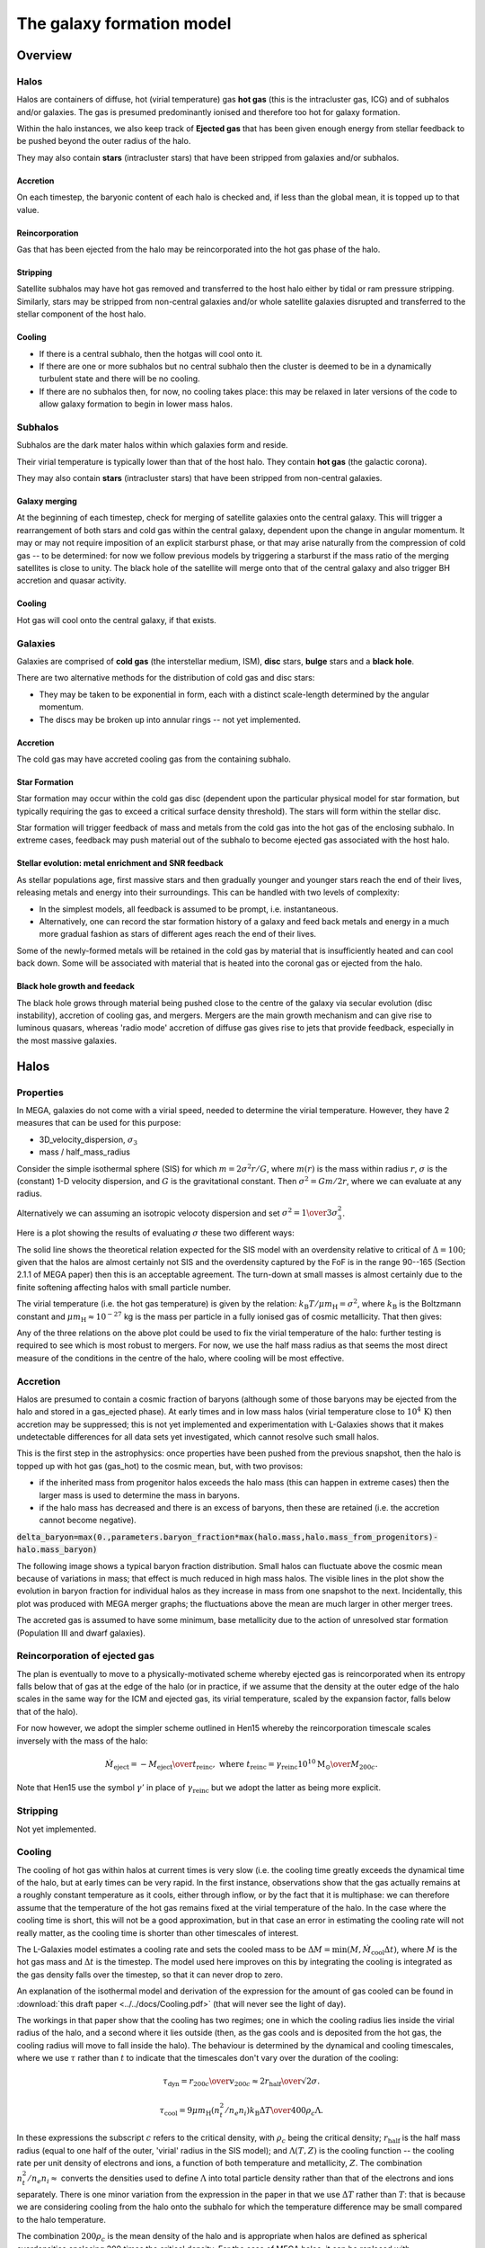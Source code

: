 The galaxy formation model
==========================

Overview
--------

Halos
^^^^^

Halos are containers of diffuse, hot (virial temperature) gas **hot gas** (this is the intracluster gas, ICG)  and of subhalos and/or galaxies.  The gas is presumed predominantly ionised and therefore too hot for galaxy formation.

Within the halo instances, we also keep track of **Ejected gas** that has been given enough energy from stellar feedback to be pushed beyond the outer radius of the halo.

They may also contain **stars** (intracluster stars) that have been stripped from galaxies and/or subhalos.

Accretion
:::::::::

On each timestep, the baryonic content of each halo is checked and, if less than the global mean, it is topped up to that value.

Reincorporation
:::::::::::::::

Gas that has been ejected from the halo may be reincorporated into the hot gas phase of the halo.

Stripping
:::::::::

Satellite subhalos may have hot gas removed and transferred to the host halo either by tidal or ram pressure stripping.  Similarly, stars may be stripped from non-central galaxies and/or whole satellite galaxies disrupted and transferred to the stellar component of the host halo.

Cooling
:::::::
  
* If there is a central subhalo, then the hotgas will cool onto it.
* If there are one or more subhalos but no central subhalo then the cluster is deemed to be in a dynamically turbulent state and there will be no cooling.
* If there are no subhalos then, for now, no cooling takes place: this may be relaxed in later versions of the code to allow galaxy formation to begin in lower mass halos.

Subhalos
^^^^^^^^

Subhalos are the dark mater halos within which galaxies form and reside.

Their virial temperature is typically lower than that of the host halo.  They contain **hot gas** (the galactic corona).

They may also contain **stars** (intracluster stars) that have been stripped from non-central galaxies.

Galaxy merging
::::::::::::::

At the beginning of each timestep, check for merging of satellite galaxies onto the central galaxy.  This will trigger a rearrangement of both stars and cold gas within the central galaxy, dependent upon the change in angular momentum.  It may or may not require imposition of an explicit starburst phase, or that may arise naturally from the compression of cold gas -- to be determined: for now we follow previous models by triggering a starburst if the mass ratio of the merging satellites is close to unity.  The black hole of the satellite will merge onto that of the central galaxy and also trigger BH accretion and quasar activity.

Cooling
:::::::

Hot gas will cool onto the central galaxy, if that exists.

Galaxies
^^^^^^^^

Galaxies are comprised of **cold gas** (the interstellar medium, ISM), **disc** stars, **bulge** stars and a **black hole**.

There are two alternative methods for the distribution of cold gas and disc stars:

* They may be taken to be exponential in form, each with a distinct scale-length determined by the angular momentum.
* The discs may be broken up into annular rings -- not yet implemented.

Accretion
:::::::::

The cold gas may have accreted cooling gas from the containing subhalo.

Star Formation
::::::::::::::

Star formation may occur within the cold gas disc (dependent upon the particular physical model for star formation, but typically requiring the gas to exceed a critical surface density threshold).  The stars will form within the stellar disc.

Star formation will trigger feedback of mass and metals from the cold gas into the hot gas of the enclosing subhalo.  In extreme cases, feedback may push material out of the subhalo to become ejected gas associated with the host halo.

Stellar evolution: metal enrichment and SNR feedback
::::::::::::::::::::::::::::::::::::::::::::::::::::
  
As stellar populations age, first massive stars and then gradually younger and younger stars reach the end of their lives, releasing metals and energy into their surroundings.  This can be handled with two levels of complexity:

* In the simplest models, all feedback is assumed to be prompt, i.e. instantaneous.
* Alternatively, one can record the star formation history of a galaxy and feed back metals and energy in a much more gradual fashion as stars of different ages reach the end of their lives.

Some of the newly-formed metals will be retained in the cold gas by material that is insufficiently heated and can cool back down.  Some will be associated with material that is heated into the coronal gas or ejected from the halo.


Black hole growth and feedack
:::::::::::::::::::::::::::::

The black hole grows through material being pushed close to the centre of the galaxy via secular evolution (disc instability), accretion of cooling gas, and mergers.  Mergers are the main growth mechanism and can give rise to luminous quasars, whereas 'radio mode' accretion of diffuse gas gives rise to jets that provide feedback, especially in the most massive galaxies.


Halos
-----

Properties
^^^^^^^^^^

In MEGA, galaxies do not come with a virial speed, needed to determine the virial temperature.  However, they have 2 measures that can be used for this purpose:

* 3D_velocity_dispersion, :math:`\sigma_3`
* mass / half_mass_radius

Consider the simple isothermal sphere (SIS) for which :math:`m=2\sigma^2r/G`, where :math:`m(r)` is the mass within radius :math:`r`, :math:`\sigma` is the (constant) 1-D velocity dispersion, and :math:`G` is the gravitational constant.
Then :math:`\sigma^2=Gm/2r`, where we can evaluate at any radius.

Alternatively we can assuming an isotropic velocoty dispersion and set :math:`\sigma^2={1\over3}\sigma_3^2`.

Here is a plot showing the results of evaluating :math:`\sigma` these two different ways:

.. image:: figs/vdisp.png
   :width: 600
   :alt: halo 1-D velocity dispersions versus halo mass

The solid line shows the theoretical relation expected for the SIS model with an overdensity relative to critical of :math:`\Delta=100`; given that the halos are almost certainly not SIS and the overdensity captured by the FoF is in the range 90--165 (Section 2.1.1 of MEGA paper) then this is an acceptable agreement.  The turn-down at small masses is almost certainly due to the finite softening affecting halos with small particle number.

The virial temperature (i.e. the hot gas temperature) is given by the relation: :math:`k_\mathrm{B}T/\mu m_\mathrm{H}=\sigma^2`, where :math:`k_\mathrm{B}` is the Boltzmann constant and :math:`\mu m_\mathrm{H}\approx 10^{-27}` kg is the mass per particle in a fully ionised gas of cosmic metallicity.  That then gives:

.. image:: figs/temp.png
   :width: 600
   :alt: virial temperature versus halo mass

Any of the three relations on the above plot could be used to fix the virial temperature of the halo: further testing is required to see which is most robust to mergers.  For now, we use the half mass radius as that seems the most direct measure of the conditions in the centre of the halo, where cooling will be most effective.

Accretion
^^^^^^^^^

Halos are presumed to contain a cosmic fraction of baryons (although some of those baryons may be ejected from the halo and stored in a gas_ejected phase).  At early times and in low mass halos (virial temperature close to :math:`10^4\,\mathrm{K}`) then accretion may be suppressed; this is not yet implemented and experimentation with L-Galaxies shows that it makes undetectable differences for all data sets yet investigated, which cannot resolve such small halos.

This is the first step in the astrophysics: once properties have been pushed from the previous snapshot, then the halo is topped up with hot gas (gas_hot) to the cosmic mean, but, with two provisos:

* if the inherited mass from progenitor halos exceeds the halo mass (this can happen in extreme cases) then the larger mass is used to determine the mass in baryons.
* if the halo mass has decreased and there is an excess of baryons, then these are retained (i.e. the accretion cannot become negative).

:code:`delta_baryon=max(0.,parameters.baryon_fraction*max(halo.mass,halo.mass_from_progenitors)-halo.mass_baryon)`

The following image shows a typical baryon fraction distribution.  Small halos can fluctuate above the cosmic mean because of variations in mass; that effect is much reduced in high mass halos.  The visible lines in the plot show the evolution in baryon fraction for individual halos as they increase in mass from one snapshot to the next.  Incidentally, this plot was produced with MEGA merger graphs; the fluctuations above the mean are much larger in other merger trees.

.. image:: figs/bfrac.png
   :width: 600
   :alt: baryon fraction versus halo mass

The accreted gas is assumed to have some minimum, base metallicity due to the action of unresolved star formation (Population III and dwarf galaxies).


Reincorporation of ejected gas
^^^^^^^^^^^^^^^^^^^^^^^^^^^^^^

The plan is eventually to move to a physically-motivated scheme whereby ejected gas is reincorporated when its entropy falls below that of gas at the edge of the halo (or in practice, if we assume that the density at the outer edge of the halo scales in the same way for the ICM and ejected gas, its virial temperature, scaled by the expansion factor, falls below that of the halo).

For now however, we adopt the simpler scheme outlined in Hen15 whereby the reincorporation timescale scales inversely with the mass of the halo:

.. math::

   \dot{M}_\mathrm{eject}=-{M_\mathrm{eject}\over t_\mathrm{reinc}},\ \ \mathrm{where}\ \ t_\mathrm{reinc}=\gamma_\mathrm{reinc}{10^{10}\mathrm{M}_\odot\over M_{200c}}.
   
Note that Hen15 use the symbol :math:`\gamma'` in place of :math:`\gamma_\mathrm{reinc}` but we adopt the latter as being more explicit.


Stripping
^^^^^^^^^

Not yet implemented.


Cooling
^^^^^^^

The cooling of hot gas within halos at current times is very slow (i.e. the cooling time greatly exceeds the dynamical time of the halo, but at early times can be very rapid.  In the first instance, observations show that the gas actually remains at a roughly constant temperature as it cools, either through inflow, or by the fact that it is multiphase: we can therefore assume that the temperature of the hot gas remains fixed at the virial temperature of the halo.  In the case where the  cooling time is short, this will not be a good approximation, but in that case an error in estimating the cooling rate will not really matter, as the cooling time is shorter than other timescales of interest.

The L-Galaxies model estimates a cooling rate and sets the cooled mass to be :math:`\Delta M=\min(M,\dot{M}_\mathrm{cool}\Delta t)`, where :math:`M` is the hot gas mass and :math:`\Delta t` is the timestep.  The model used here improves on this by integrating the cooling is integrated as the gas density falls over the timestep, so that it can never drop to zero.

An explanation of the isothermal model and derivation of the expression for the amount of gas cooled can be found in :download:`this draft paper <../../docs/Cooling.pdf>` (that will never see the light of day).

The workings in that paper show that the cooling has two regimes; one in which the cooling radius lies inside the virial radius of the halo, and a second where it lies outside (then, as the gas cools and is deposited from the hot gas, the cooling radius will move to fall inside the halo).  The behaviour is determined by the dynamical and cooling timescales, where we use :math:`\tau` rather than :math:`t` to indicate that the timescales don't vary over the duration of the cooling:

.. math::

   \tau_\mathrm{dyn} = {r_{200c}\over v_{200c}} \approx {2r_\mathrm{half}\over \surd{2}\sigma}.

   \tau_\mathrm{cool} = {9\mu m_\mathrm{H} (n_t^2/n_e n_i) k_\mathrm{B} \Delta T\over 400\rho_c\Lambda}.

In these expressions the subscript :math:`c` refers to the critical density, with :math:`\rho_c` being the critical density; :math:`r_\mathrm{half}` is the half mass radius (equal to one half of the outer, 'virial' radius in the SIS model); and :math:`\Lambda(T,Z)` is the cooling function -- the cooling rate per unit density of electrons and ions, a function of both temperature and metallicity, :math:`Z`.  The combination :math:`n_t^2/n_e n_i\approx` converts the densities used to define :math:`\Lambda` into total particle density rather than that of the electrons and ions separately.  There is one minor variation from the expression in the paper in that we use :math:`\Delta T` rather than :math:`T`: that is because we are considering cooling from the halo onto the subhalo for which the temperature difference may be small compared to the halo temperature.

The combination :math:`200\rho_c` is the mean density of the halo and is appropriate when halos are defined as spherical overdensities enclosing 200 times the critical density.  For the case of MEGA halos, it can be replaced with :math:`\bar\rho=3M/32\pi r_\mathrm{half}^3`, where :math:`M` is the total halo mass and :math:`r_\mathrm{half}` is the half-mass radius, i.e.  the radius enclosing half the total mass.

It is also unclear as to whether we should use the specific enthalpy :math:`5k_\mathrm{B}T/\mu m_\mathrm{H}`, or specific entropy :math:`3k_\mathrm{B}T/\mu m_\mathrm{H}`: the former is more appropriate for cooling on a timescale that is greater than the dynamical time as the gas will then have work done on it as it flows into the centre of the halo potential: that then changes the factor in the numerator of the above equation from 9 to 15.

With both these changes then we obtain a revised expression

.. math::

   \tau_\mathrm{cool} = {80\pi\mu m_\mathrm{H}k_\mathrm{B} (n_t^2/n_e n_i)r_\mathrm{half}^3 \Delta T\over M\Lambda}.

Take :math:`f_{g0}` and :math:`f_g` to be the initial and final gas fractions, respectively.  Then the following combinations also turn out to be useful in the expressions below for :math:`f_g(f_{g0},\Delta t)`: :math:`\tau_\mathrm{ratio}= \tau_\mathrm{dyn}f_{g0}/\tau_\mathrm{cool}`, and :math:`\tau_\mathrm{eq}=\tau_\mathrm{dyn}\ln\tau_\mathrm{ratio}`.

As well as varying with the overall gas density, the cooling rate also depends upon the density profile of the hot gas.  We have currently implemented two different models:

* SIS -- singular isothermal sphere.
  The gas profile is assumed to be that of a singular isothermal sphere (as is that of the dark matter).  The SIS has a uniform temperature, :math:`T`, the virial temperature, with :math:`k_\mathrm{B}T/\mu m_\mathrm{H}=\sigma^2`, where :math:`k_\mathrm{B}` is the Boltzmann constant, :math:`\mu m_\mathrm{H}\approx 10^{-27}` kg is the mass per particle in an ionised gas of cosmic composition, and :math:`\sigma` is the 1-D velocity dispersion, as mentioned above.
  
  It is understood that this is a poor approximation to the gas profile in the central regions of any halo, but that does not matter, except in the largest halos, because the cooling time, :math:`\tau_\mathrm{cool}`, in the central regions will anyway be less than the dynamical time, :math:`\tau_\mathrm{dyn}`, in the halos.  The model assumes that gas for which :math:`\tau_\mathrm{cool}<\tau_\mathrm{dyn}` will cool, whereas other gas will not.  This may seem like a crude approximation, but in fact it performs reasonably well compared to a more sophisticated beta model (see below), as evidenced in the paper linked to above.

  The two cooling regimes then result in the following expressions for the total amount of gas cooled.  For :math:`\tau_\mathrm{ratio}<1` then

  .. math::

     f_g = f_{g0} \left( 1 + {\tau_\mathrm{ratio}^{1/2}\Delta t\over 2\tau_\mathrm{dyn}} \right)^{-2}

  whereas for :math:`\tau_\mathrm{ratio}>1`

  .. math::

      f_g = f_{g0}
         \begin{cases} 
           e^{-\Delta t/\tau_\mathrm{dyn}},& \Delta t\leq \tau_\mathrm{eq};\\
           \tau_\mathrm{ratio}^{-1}\left(1+{\Delta t-\tau_\mathrm{eq}\over2\tau_\mathrm{dyn}}\right)^{-2},&  \Delta t>\tau_\mathrm{eq};
         \end{cases}

It is hard to test the implementation of the cooling, but here at least is a plot comparing the analytic solution with one obtained by integrating multiple times using the py-galaxies cooling routines, for a long cooling time:

.. image:: figs/cooling_test_iso_long.png
   :width: 600
   :alt: gas fraction versus time for slow cooling times
	 
* beta -- a beta profile, with :math:`\beta={2\over3}`.
  The density profile of the gas is assumed to follow a beta profile with :math:`\beta={2\over3}`, :math:`\rho\propto(1+y^2)^{-1}`, where :math:`y=r/a` and :math:`a` is the core radius.  At large radii, this reverts to the SIS and we assume that the gas temperature is isothermal as for that model; for small radii, the temperature would deviate slightly from isothermal, but we continue to treat it as isothermal.  

  Not yet implemented.

Note that the underlying density profile will be an NFW profile `Navarro, Frenk & White <https://en.wikipedia.org/wiki/Navarro–Frenk–White_profile>`_ so the whole situation is rather more complicated than we have assumed, but implementing the increased complexity would almost certainly make very little difference to the results and would slow down the code.


Subhalos
--------


Properties
^^^^^^^^^^

The properties of subhalos mirror those of halos.

The following figure shows the range of virial speeds of subhalos compared to that of their host halos:

.. image:: figs/sub_vvir_halo.png
   :width: 600
   :alt: virial speed of subhalos compared to that of host halo

It can be seen that in most cases each halo contains a subhalo of very similar virial speed, plus possibly additional subhalos of lower virial speed.  In a couple of cases the subhalo has a higher virial speed than the host halo: in that case, we set the virial temperature of the subhalo to be equal to that of its host.


Galaxy merging
^^^^^^^^^^^^^^

Currently a minimal model is in place in which all galaxies in a subhalo are merged into a single galaxy by adding all the relevant components together.  The angular momenta of the merging components are assumed to be aligned.

Future models will:

* trigger starbursts, depending upon the mass ratio of merging galaxies, and/or
* follow the (vector) angular momentum of the merging galaxies, thus potentially leading to a large contraction in disc size.


Cooling
^^^^^^^

The hot gas in the subhalo will cool onto the galaxy in the same manner as described above for gas cooling from the halo onto the subhalo.  The temperature of the cold gas in the ISM of the galaxyy is taken to be :math:`10^4\,\mathrm{K}`.


Galaxies
--------


Properties
^^^^^^^^^^


Gas disc radius
:::::::::::::::

For an exponential disc of mass :math:`M` and scale-length :math:`R_\mathrm{d}` embedded within a halo that maintains a constant rotation speed, :math:`v`, the angular momentum is :math:`J=2MvR_\mathrm{d}`.  We can thus determine :math:`R_\mathrm{d}` if we know :math:`J`.

The equivalent relation for a singular isothermal sphere (SIS) is :math:`J={1\over2}MvR=MvR_\mathrm{half}`, where :math:`R_\mathrm{half}={1\over2}R` is the half mass radius.

There are two models to determine the angular momentum of newly cooled gas:

* If the input data does not include the angular momentum of the halo then we assume that cooling gas transfers and angular momentum value :math:`J=\lambda \Delta M vR_\mathrm{half}` where :math:`\lambda` is a parameter of the model that gives the angular momentum as a fraction of that expected for an SIS halo rotating at the virial speed, :math:`\Delta M` is the amount of gas cooled and :math:`R_\mathrm{half}` is the half mass radius of the halo.  The angular momentum is presumed to align with that of the gas disc.
  
* More generally, if we know the (vector) angular momentum of the halo, then the accreted gas is presumed to have the same specific angular momentum as that and we do a vector sum to determine the angular momentum of the gas disc after accretion.

In each case the cold gas disc will expand or contract according to its new specific angular momentum: :math:`R_\mathrm{d}=J/(2Mv)`.  The following figure shows an example relation using :math:`\lambda=0.06`: note that there is no star formation and feedback included in the model that generates this plot.

.. image:: figs/gal_coldgas_radius.png
   :width: 600
   :alt: cold gas disc radius versus subhalo mass

Stellar disc radius
:::::::::::::::::::

The stellar disc radius is determined in the same way as the gas disc radius, by following the angular momentum of the stars.  The angular momentum of the gas that is turned into stars (after prompt recycling) is transferred from the cold gas disk to the stellar disc.
	 

Star formation
^^^^^^^^^^^^^^

..  For molecular gas, `Sun etal 2023 <https://arxiv.org/abs/2302.12267>`_ give :math:`\dot{M}_\mathrm{star}=M_\mathrm{mol}/\tau_\mathrm{SFR}` where :math:`\tau_\mathrm{SFR}=10^{9.4}\,` yr for nearby galaxies.  There is some residual scatter which could, presumably, correlate with different local environment, such as dynamical time of the disc.

In general the star formation rate is based on a formula of the kind

.. math::
	\dot{M}_\mathrm{star}\propto{(M_\mathrm{SFgas}-M_\mathrm{crit})\over t_\mathrm{dyn}},

where :math:`M_\mathrm{SFgas}` is the mass of star forming gas, :math:`M_\mathrm{crit}` ia a star forming threshold (that may be zero) and :math:`t_\mathrm{dyn}` is the dynamical time.

Depending upon the model, :math:`M_\mathrm{SFgas}` may be the total mass of the cold disc, or the mass of molecular gas, and may or may not be split up into annular rings.

Simple model
::::::::::::

The simplest model, used in `L-Galaxies 2015 <https://arxiv.org/abs/1410.0365>`_, takes

.. math::
	\dot{M}_\mathrm{star}=\alpha_\mathrm{SFR}{(M_\mathrm{cold\,gas}-M_\mathrm{crit})\over t_\mathrm{dyn}},

where :math:`t_\mathrm{dyn}=R_\mathrm{d}/v` is the dynamical time at a radius equal to the cold gas disc scale length, :math:`R_\mathrm{d}`.

Here

.. math::
   M_\mathrm{crit}=M_\mathrm{crit,0}\left(v\over200\mathrm{km}\,\mathrm{s}^{-1}\right)\left(R_\mathrm{d}\over10\,\mathrm{kpc}\right).

Both :math:`\alpha_\mathrm{SFR}` and :math:`M_\mathrm{crit,0}` are taken to be free parameters of the model, with typical values:

* :math:`\alpha_\mathrm{SFR}=0.025`;
* :math:`M_\mathrm{crit,0}=2.4\times10^9\mathrm{M}_\odot`.

The model assumes that the disc scale length is unaffected by star formation, whereas in practice we might expect stars to form mainly from the central regions where the molecular gas fraction is higher and the local dynamical time is shorter.

Metal enrichment
^^^^^^^^^^^^^^^^

When stars form they lock up metals from the cold gas (ISM) in proportion to the mass of stars formed.  They then generate further metals within their cores which are returned to the interstellar  gas (ISG: ISM + corona) at the end of their lives, the main channels being stellar winds from asymptotic giant branch (AGB) stars (:math:`0.6,\mathrm{M}_\odot\lesssim M_*\lesssim 8\,\mathrm{M}_\odot`), Type II supernova (:math:`M_*\gtrsim 8\mathrm{M}_\odot`), and Type 1a supernovae (accretion in evolved binary star systems).  Of these, only Type II are expected to be 'prompt' returning their metals to the ISG within approximately 30 Myr; the other two mechanisms are extended over much longer time periods.

The simplest models of metal enrichment do not distinguish between different chemical elements and assume that all feedback is prompt, which is a gross approximation; they also return metals solely into the ISM whereas one might expect some fraction to go injected directly into the corona, especially from the non-prompt mechanisms.

We thus need several parameters/switches to describe the possible metal enrichment models:

* **metal_model**:

  - simple: only one overall metallicity;
  - mechanism: distinguish between the three metal enrichment mechanisms;
  - full: follow the full range of metals (in practice limited to a set number of main elements).

* **feedback_timing**:

  - prompt: prompt feedback only; combines all feedback mechanisms;
  - delayed: match to actual lifetime of stars; requires star formation history to be implemented and a non-simple metal_model.

* feedback_location:
  Rather than implement this as a model choice, it is simpler to specify the fraction of returned gas (and metals) going into each phase:

  - **fraction_Z_hot**: fraction of recycled gas going into the hot (and ejected) phases; for use only with the simple feedback_timing model;
  - **fraction_Z_prompt_hot**: fraction of prompt recycled gas going into the hot (and ejected) phases; for use only with the delayed feedback_timing model;
  - **fraction_Z_delayed_hot**: fraction of non-prompt recycled gas going into the hot (and ejected) phases; for use only with the delayed feedback_timing model;

The simple model in Hen15 uses:

* metal_model - simple
* feedback_timing - prompt
* fraction_Z_hot - 0.

and at the time of writing this is the only one implemented.

Stellar feedback
^^^^^^^^^^^^^^^^

Stellar feedback is presumed to be prompt and mostly from radiation pressure around young star-forming regions and Type II supernovae -- there will also be later feedback from AGB winds and Type Ia supernovae, but this will be more isolated and sporadic and it is assumed that the heated gas will quickly cool back onto the cold gas disk (ISM).

The energy available from supernovae, :math:`\Delta E_\mathrm{SNR}` will be proportional to the mass of stars produced, :math:`\Delta M_*`,

.. math::

   \Delta E_\mathrm{SNR}={1\over2}\Delta M_*v_\mathrm{SNR}^2,

where :math:`v_\mathrm{SNR}` is a parameter of the model.

This energy is used up in three ways: some will be used up in heating gas that then rapidly cools down and is reassimilated into the cold gas disc (ISM), some will heat gas high enough that it joins the corona (i.e. subhalo hot gas), and some will heat gas to a high enough temperature that it escapes the subhalo altogether (i.e. ejected gas).  To keep the model simple, we place this gas not in the halo (from where it could escape still further) but into an **Ejected** phase that is loosely bound to the halo but not within the virial radius.  That gas will become available for re-accretion onto the halo once its (mean) entropy drops below that of the halo gas.  We write

.. math::

   \Delta E_\mathrm{SNR}=\Delta E_\mathrm{disc}+\Delta E_\mathrm{halo}+\Delta E_\mathrm{eject} =\Delta E_\mathrm{SNR}(\epsilon_\mathrm{disc}+\epsilon_\mathrm{halo}+\epsilon_\mathrm{eject}),

where :math:`\epsilon_\mathrm{disc}+\epsilon_\mathrm{halo}+\epsilon_\mathrm{eject}=1`.  For consistency with previous nomenclature, we write for the total amount of energy used to reheat gas that does not immediately cool back down onto the ISM
:math:`\epsilon_\mathrm{reheat}=\epsilon_\mathrm{halo}+\epsilon_\mathrm{eject}`.

Similarly, we assume that this energy gets injected into a total amount of gas, :math:`\Delta_\mathrm{heat}` that can be broken up as follows

.. math::

   \Delta M_\mathrm{heat}=\Delta M_\mathrm{disc}+\Delta M_\mathrm{halo}+\Delta M_\mathrm{eject} =\Delta M_\mathrm{heat}(\mu_\mathrm{disc}+\mu_\mathrm{halo}+\mu_\mathrm{eject}),

where :math:`\mu_\mathrm{disc}+\mu_\mathrm{halo}+\mu_\mathrm{eject}\equiv\mu_\mathrm{disc}+\mu_\mathrm{reheat}=1`.

Hen15
:::::

The maximum amount of gas reheated is given by :math:`\Delta M_\mathrm{reheat,max}=\mu_\mathrm{reheat,max}\Delta M_*`, where :math:`\mu_\mathrm{reheat}` is an efficiency factor controlled by three parameters of the model:

.. math::

   \mu_\mathrm{reheat,max}=\epsilon\left[0.5+\left(v_\mathrm{vir}\over v_\mathrm{reheat}\right)^{-\beta1}\right].

Note that Hen15 use the term :math:`\epsilon_\mathrm{disk}` in place of :math:`\mu_\mathrm{reheat}` which is at variance with the terminology introduced above.

The amount of supernova energy that goes into reheated gas is :math:`\Delta E_\mathrm{reheat}=\epsilon_\mathrm{reheat}\Delta E_\mathrm{SNR}`, where once again we have changed the terminology, in this case from :math:`\epsilon_\mathrm{halo}` to :math:`\epsilon_\mathrm{reheat}`, and :math:`\epsilon_\mathrm{reheat}` is given by

.. math::

   \epsilon_\mathrm{reheat}=\eta\left[0.5+\left(v_\mathrm{vir}\over v_\mathrm{eject}\right)^{-\beta2}\right].


The specific energy required to reheat the gas is taken to be :math:`{1\over2}v_\mathrm{vir}^2` which means that the maximum amount of gas that can be reheated is given by

.. math::
   \Delta M_\mathrm{SNR}={2\epsilon_\mathrm{reheat}\Delta E_\mathrm{SNR}\over v_\mathrm{vir}^2}.

That then limits the total amount of gas that can be reheated to

.. math::
   \Delta M_\mathrm{reheat}=\min(\Delta M_\mathrm{reheat,max},\Delta M_\mathrm{SNR},M_\mathrm{cold gas}).

Finally, any excess energy is used to eject reheated gas from the halo, again assuming that this takes an extra specific energy of :math:`{1\over2}v_\mathrm{vir}^2`:

.. math::

   \Delta M_\mathrm{eject}=\min(\Delta M_\mathrm{reheat},\Delta M_\mathrm{SNR}-\Delta M_\mathrm{reheat}).


New model
:::::::::

Our new model is **not yet implemented** and its premises will need testing against ability to reproduce the observations.  It is similar in spirit to Hen15 but with the following changes:

* :math:`\Delta M_\mathrm{heat}` is taken as directly proportional to :math:`\Delta M_*`:

  .. math::

     \Delta M_\mathrm{heat}=F_\mathrm{heat}\Delta M_*,

  where :math:`F_\mathrm{heat}` is a fixed parameter rather than a function of virial speed.

* The fraction of reheated gas that is ejected is determined by the model, rather being proportional to the energy left over after reheating to the halo phase.

We write

.. math::

  \Delta E_\mathrm{SNR}=\mathcal{E}_\mathrm{SNR}\Delta M_\mathrm{heat},\ \ \mathrm{where}\ \ \mathcal{E}_\mathrm{SNR}={v_\mathrm{SNR}^2\over2F_\mathrm{heat}}

is the effective specific energy that SNR inject into the surrounding gas.

In low mass halos for which the virial speed of the halo is such that :math:`v_\mathrm{vir}\ll v_\mathrm{SNR}`, then most mass will be ejected; on the other hand, if :math:`v_\mathrm{vir}\gg v_\mathrm{SNR}` then almost all gas will fail to heat up to the virial temperature of the subhalo.  It is not unreasonable then to treat the :math:`\epsilon` s and :math:`\mu` s as decreasing functions of :math:`v_\mathrm{vir}/v_\mathrm{SNR}`.

In our model it is the energy injected into the ISM that determines the degree of reheating; therefore we treat :math:`\epsilon_\mathrm{reheat}` as a fundamental parameter.  We take it to vary as

.. math::

   \epsilon_\mathrm{reheat}={1\over 1+\left(v_\mathrm{vir}\over v_\mathrm{reheat}\right)^\eta},

where :math:`\eta>0` and :math:`v_\mathrm{reheat}` are (constant) parameters of the model.

If all the energy were evenly distributed between the three phases, then the :math:`\mu` s would equal the :math:`\epsilon` s.  However, the gas that falls back onto the disc will get less energy than average and that which is ejected will get more; hence we expect :math:`\mu_\mathrm{disc}>\epsilon_\mathrm{disc}` and :math:`\mu_\mathrm{eject}<\epsilon_\mathrm{eject}`.  However, we also have to ensure that the total energy is sufficient to reheat the desired amount of gas.

We assume that the average specific energy of gas that ends up in the corona is  :math:`\mathcal{E}_\mathrm{halo}={3\over4}v_\mathrm{vir}^2`, which is the energy required to raise gas to the virial temperature of the subhalo assuming that no work is done against pressure forces.  Hence the maximum possible value of :math:`\mu_\mathrm{reheat}` is

.. math::

   \mu_\mathrm{reheat,max}=\mathcal{S}_\mathrm{heat}\epsilon_\mathrm{reheat},\ \ \mathrm{where}\ \mathcal{S}_\mathrm{heat}={\mathcal{E}_\mathrm{SNR}\over\mathcal{E}_\mathrm{halo}}={2 v_\mathrm{SNR}^2\over3 F_\mathrm{heat} v_\mathrm{vir}^2}

This then motivates the following:

* :math:`\mu_\mathrm{reheat,max}\leq1`:
  Insufficient energy to reheat all the gas up to the virial temperature of the subhalo.  As an approximation, assume no ejected gas.  Then:
  
  - :math:`\mu_\mathrm{disc}=1-\mu_\mathrm{reheat,max}`, :math:`\epsilon_\mathrm{disc}=1-\epsilon_\mathrm{reheat}`;
  - :math:`\mu_\mathrm{halo}=\mu_\mathrm{reheat,max}`, :math:`\epsilon_\mathrm{halo}=\epsilon_\mathrm{reheat}`;
  - :math:`\mu_\mathrm{eject}=0`, :math:`\epsilon_\mathrm{eject}=0`.

* :math:`\mu_\mathrm{reheat,max}>1`:
  More than enough energy to raise all the heated gas up to the virial temperature.  As an approximation, assume that negligible mass in contained in the gas that cools back down onto the disc (this assumption could be relaxed).  We then need to decide what fraction of the mass goes into halo and ejected gas, for which we use a functional form similar to that given above.  The extra factor involving :math:`\mu_\mathrm{reheat,max}` is to give a smooth transition as :math:`\epsilon_\mathrm{reheat}` increases; it is not crucial to the model and could be omitted.

  .. math::

      \mu_\mathrm{eject}={\mu_\mathrm{reheat,max}^2-1\over\mu_\mathrm{reheat,max}^2}. {1\over 1+\left(v_\mathrm{vir}\over v_\mathrm{eject}\right)^\eta},
  

  - :math:`\mu_\mathrm{disc}=0`, :math:`\epsilon_\mathrm{disc}=1-\epsilon_\mathrm{reheat}`;
  - :math:`\mu_\mathrm{halo}=1-\mu_\mathrm{eject}`, :math:`\epsilon_\mathrm{halo}=\mu_\mathrm{halo}/\mathcal{S}_\mathrm{heat}`;
  - :math:`\mu_\mathrm{eject}=` above formula, :math:`\epsilon_\mathrm{eject}=\epsilon_\mathrm{reheat}-\mu_\mathrm{halo}/\mathcal{S}_\mathrm{heat}`.

  Finally, to determine the entropy of ejected gas, we need to know its specific energy, :math:`\mathcal{E}_\mathrm{eject}`:

  .. math::

     \mathcal{E}_\mathrm{eject}={\epsilon_\mathrm{eject}\over\mu_\mathrm{eject}}\mathcal{S}_\mathrm{heat}\mathcal{E}_\mathrm{halo}.
   
  In order that :math:`\mathcal{E}_\mathrm{eject}>\mathcal{E}_\mathrm{halo}` we require that :math:`\epsilon_\mathrm{reheat}\mathcal{S}_\mathrm{heat}\equiv\mu_\mathrm{reheat,max}>1`, which is guaranteed by our model.

The model has five free parameters: :math:`F_\mathrm{heat},\ \nu,\ v_\mathrm{SNR},\ v_\mathrm{reheat},\ \&\ v_\mathrm{eject}` (although we note that L-Galaxies fixes :math:`v_\mathrm{SNR}=630\,\mathrm{km}\,\mathrm{s}^{-1}`). That makes it difficult to show plots covering the variation of all parameters.  
For the purposes of illustration here, we fix :math:`\eta=1` and :math:`F_\mathrm{heat}=3`.  The ratio :math:`f_\mathrm{reheat}=\Delta M_\mathrm{reheat}/\Delta M_*=F_\mathrm{heat}\mu_\mathrm{reheat}` is known as the *loading factor* and is highly uncertain observationally but is typically of order a few for Milky Way sized halos; our model therefore limits the loading factor to be less than or equal to :math:`F_\mathrm{heat}`.  The reheating mass and energy fractions then depend upon the ratios :math:`r_\mathrm{reheat}=v_\mathrm{reheat}/v_\mathrm{SNR}` and :math:`r_\mathrm{eject}=v_\mathrm{eject}/v_\mathrm{SNR}`.

The following plot shows the variation of mass and ejection fractions as a function of :math:`\epsilon_\mathrm{reheat}` for :math:`\mu_\mathrm{eject,max}=0.3`

.. image:: figs/mu_epsilon_eject=0.3.png
   :width: 600
   :alt: mass and energy reheating fractions, for mu_eject_max=0.3

and for :math:`\mu_\mathrm{eject,max}=1.0`

.. image:: figs/mu_epsilon_eject=1.0.png
   :width: 600
   :alt: mass and energy reheating fractions, for mu_eject_max=1.0

The following plots show inthe top row the variation of mass and ejection fractions as a function of the ratio of :math:`v_\mathrm{vir}/v_\mathrm{SNR}`: in columns, from left to right, :math:`r_\mathrm{reheat}=0.76`, :math:`r_\mathrm{eject}=0.16` (this seems most similar to the parameters in Hen15); :math:`r_\mathrm{reheat}=0.76`, :math:`r_\mathrm{eject}=0.76`; :math:`r_\mathrm{reheat}=3.8`, :math:`r_\mathrm{eject}=0.76`.  The bottom row shows the mass loading factor and the ratio of the specific energy in the ejected gas relative to that of the halo: this latter is always greater than unity, as required.  I am not entirely convinced that last plot is correct, but can't find anything wrong with it - the key parameter in the model is clearly :math:`F_\mathrm{heat}` which determines the halo virial velocity at which the mean injected specific energy from SNR into the heated gas equals that of the coronal gas.

.. image:: figs/mu_epsilon_vvir.png
   :width: 600
   :alt: mass and energy heating fractions as the halo virial speed is increased.


Black hole growth and feedback
^^^^^^^^^^^^^^^^^^^^^^^^^^^^^^

The energy released by supernovae and stellar winds has a dramatic effect on low-mass galaxies, but is un- able to reduce cooling onto massive systems (:math:`M_∗>10^{10.5}\mathrm{M}_\odot`) to the very low rates inferred from their observed stel- lar masses and star formation rates. We follow Croton et al. (2006) in assuming that feedback from central supermassive black holes is the agent that terminates galaxy growth in massive haloes. Black holes are taken to form and to grow when cold gas is driven to the centre of merging systems. In addition, pre-existing black holes merge as soon as their host galaxies do. This “quasar mode” growth is the main chan- nel by which black holes gain mass in our model, but we do not associate it with any feedback beyond that from the strong starbursts which accompany gas-rich mergers. Black holes are also allowed to accrete gas from the hot gas at- mospheres of their galaxies, however, and this is assumed to generate jets and bubbles which produce radio mode feedback, suppressing cooling onto the galaxy and so eliminating the supply of cold gas and quenching star formation.

Black holes accrete mass whenever gas is pushed within the Bondi-Hoyle radius, which is too small to be resolved even in the highest-resolution simulations: we must therefore characterise the larger-scale processes that are likely to direct material towards the galactic centre.  These are threefold:

* Galaxy mergers.
* Secular processes in the gas disc (and to a lesser extent the stellar disc and bulge).
* Direct accretion from cooling coronal gas.

Of these, the former appears to be the most important.

The nature of the initial black hole seeds is uncertain but do not seem to be that important.  All we require is that there is a nascent BH which can accrete gas, with the rate of accretion being determined by the supply of matter rather than the initial size of the B-H radius (which itself is proportional to the mass of the BH).

Galaxy mergers (quasar mode)
::::::::::::::::::::::::::::

The new black-hole mass is given by

.. math::

   M_\mathrm{BH} = M_\mathrm{BH,1} + M_\mathrm{BH,2} + \Delta M_\mathrm{BH,q},

where

.. math::

    \Delta M_\mathrm{BH,q}=f_\mathrm{BH,q}{M_2\over M_1}{M_\mathrm{coldgas,1}+M_\mathrm{coldgas,2}\over 1+\left(v_\mathrm{BH,q}\over v_\mathrm{vir,1}\right)^2}.

Here the subscripts 1 and 2 refer to the central (more massive) galaxy and the merging satellite, respectively, and :math:`f_\mathrm{BH,q}` and :math:`v_\mathrm{BH,q}` are parameters of the model.

Accretion from cooling gas (radio mode)
:::::::::::::::::::::::::::::::::::::::

We know observationally that low-level jet/bubble activity from AGN is responsible for quenching the cooling flow of hot gas onto galaxies.  This accretion is sub-Eddington and does not give rise to a super-luminous accretion disc; hence most detections of such activity occur via radio emission from the jest and so this is known as *radio mode* accretion.  It is not major source of black hole growth, but nevertheless the associated jet power couples efficiently with the coronal gas and suppresses the cooling rate.

Following Hen15 (equation S24), we take the maximum accretion rate to be

.. math::

   \dot{M}_\mathrm{BH,r,max} = f_\mathrm{BH,r}\,\left(M_\mathrm{gas,hot}\over10^{11}\mathrm{M}_\odot\right)  \left(M_\mathrm{BH}\over10^{8}\mathrm{M}_\odot\right),

where :math:`f_\mathrm{BH,r}` is a parameter of the model (Hen15 call this parameter :math:`k_\mathrm{AGN}`).

This rate is then limited by two factors:

* BHs are not allow to grow faster than the Eddington rate

  .. math::

     \dot{M}_\mathrm{Edd} = {4\pi G m_p\over\sigma_T c}\,M_\mathrm{BH},

* BHs cannot heat more gas than is being cooled (but there must be some small BH growth to power the feedback).  Setting :math:`\dot{M}_\mathrm{cool,max}=\dot{M}_\mathrm{cool}+\dot{M}_\mathrm{BH}+\dot{M}_\mathrm{heat}`, where :math:`\dot{M}_\mathrm{cool,max}` is the cooling rate in the absence of BH feedback, and :math:`\dot{M}_\mathrm{heat}` is the amount of reheated gas (i.e. the amount of gas prevented from cooling).

  To determine the latter we must consider the power available to heat the cooling gas which we take to be

  .. math::

     \dot{E}_\mathrm{BH,r} = \epsilon_\mathrm{BH,r}\,\dot{M}_\mathrm{BH,r,max}c^2,

  where :math:`\epsilon_\mathrm{BH,r}=0.1` is an efficiency parameter (Hen15 call this parameter :math:`\eta`).  Because the associated mass accretion rate is small, only the combination of :math:`\epsilon_\mathrm{BH,r}f_\mathrm{BH,r}` is important: hence we take a fixed value of :math:`\epsilon_\mathrm{BH,r}=0.1`.

  The energy so released will then suppress cooling at a rate that is inversely proportional to the specific energy of the cooling gas.  Hence

  .. math::

     \dot{M}_\mathrm{heat} = {0.1c^2\over \mathcal{E}_\mathrm{halo}}\,\dot{M}_\mathrm{cool,max},

  where :math:`\mathcal{E}_\mathrm{halo}= 0.5v_\mathrm{vir}^2` is (proportional to) the specific energy of the coronal gas -- to aid comparison with Hen15 we use a value for the specific energy that is slightly smaller than the correct one; however this again gets absorbed inside the normalisation constant :math:`f_\mathrm{BH,r}`.

  Now, :math:`\dot{M}_\mathrm{cool}` cannot be negative, hence the BH accretion rate is less than

  .. math::

     \dot{M}_\mathrm{BH,heat,max} = {\dot{M}_\mathrm{cool,max}\over 1+{0.1c^2\over \mathcal{E}_\mathrm{halo}} }.

This finally then sets the BH accretion rate to be:

.. math::

   \dot{M}_\mathrm{BH,r} = \min\left[ \dot{M}_\mathrm{BH,r,max},\dot{M}_\mathrm{Edd},\dot{M}_\mathrm{BH,heat,max}\right],

with an associated reduction in the cooling rate

.. math::

    \dot{M}_\mathrm{cool,net} = \max\left[0,\dot{M}_\mathrm{cool}-{\dot{E}_\mathrm{BH,r}\over\mathcal{E}_\mathrm{halo}}\right].
